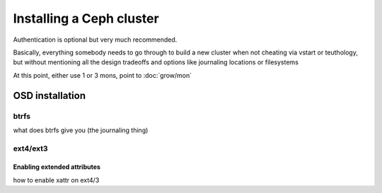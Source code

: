 ===========================
 Installing a Ceph cluster
===========================

.. todo:: write me

Authentication is optional but very much recommended.

Basically, everything somebody needs to go through to build a new
cluster when not cheating via vstart or teuthology, but without
mentioning all the design tradeoffs and options like journaling
locations or filesystems

At this point, either use 1 or 3 mons, point to :doc:`grow/mon`

OSD installation
================

btrfs
-----

what does btrfs give you (the journaling thing)


ext4/ext3
---------

.. _xattr:

Enabling extended attributes
~~~~~~~~~~~~~~~~~~~~~~~~~~~~

how to enable xattr on ext4/3
